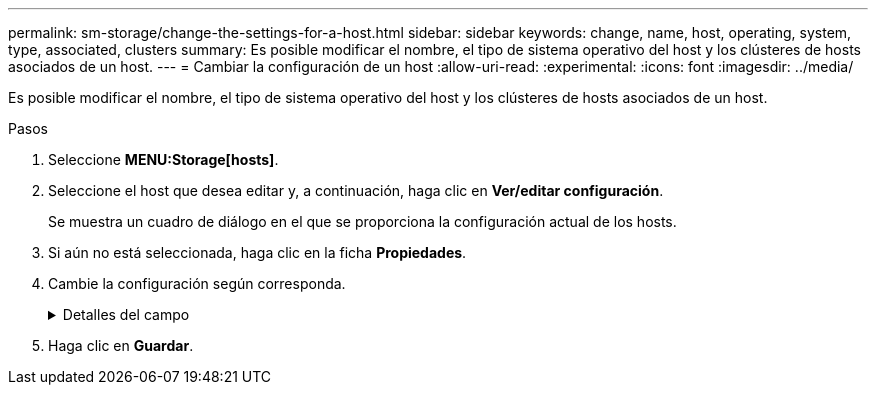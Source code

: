 ---
permalink: sm-storage/change-the-settings-for-a-host.html 
sidebar: sidebar 
keywords: change, name, host, operating, system, type, associated, clusters 
summary: Es posible modificar el nombre, el tipo de sistema operativo del host y los clústeres de hosts asociados de un host. 
---
= Cambiar la configuración de un host
:allow-uri-read: 
:experimental: 
:icons: font
:imagesdir: ../media/


[role="lead"]
Es posible modificar el nombre, el tipo de sistema operativo del host y los clústeres de hosts asociados de un host.

.Pasos
. Seleccione *MENU:Storage[hosts]*.
. Seleccione el host que desea editar y, a continuación, haga clic en *Ver/editar configuración*.
+
Se muestra un cuadro de diálogo en el que se proporciona la configuración actual de los hosts.

. Si aún no está seleccionada, haga clic en la ficha *Propiedades*.
. Cambie la configuración según corresponda.
+
.Detalles del campo
[%collapsible]
====
[cols="1a,3a"]
|===
| Ajuste | Descripción 


 a| 
Nombre
 a| 
Es posible modificar el nombre del host provisto por el usuario. Es necesario especificar un nombre para el host.



 a| 
Clúster de hosts asociado
 a| 
Es posible elegir una de las siguientes opciones:

** *Ninguno* -- el host sigue siendo un host independiente. Si el host se asoció a un clúster, el sistema elimina el host de ese clúster.
** *<Host Cluster>* -- el sistema asocia el host al clúster seleccionado.




 a| 
Tipo de sistema operativo de host
 a| 
Es posible modificar la clase de sistema operativo que se ejecuta en el host definido.

|===
====
. Haga clic en *Guardar*.

